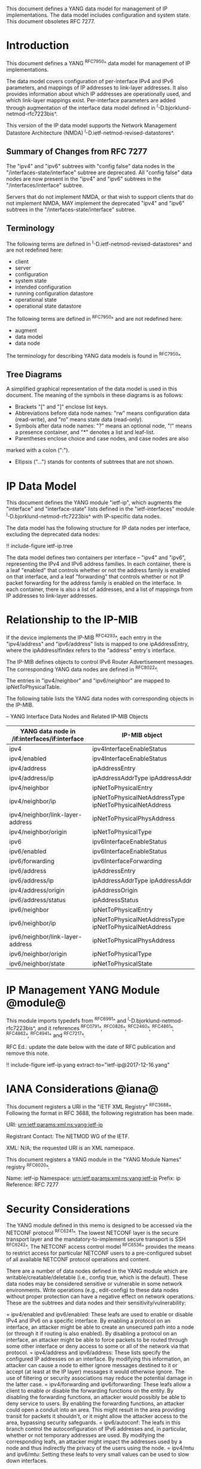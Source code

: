 This document defines a YANG data model for management of IP
implementations.  The data model includes configuration and system
state.  This document obsoletes RFC 7277.

* Introduction

This document defines a YANG ^RFC7950^ data model for
management of IP implementations.

The data model covers configuration of per-interface IPv4 and IPv6
parameters, and mappings of IP addresses to link-layer addresses.  It
also provides information about which IP addresses are operationally
used, and which link-layer mappings exist.  Per-interface parameters
are added through augmentation of the interface data model defined in
^I-D.bjorklund-netmod-rfc7223bis^.

This version of the IP data model supports the Network
Management Datastore Architecture (NMDA)
^I-D.ietf-netmod-revised-datastores^.

** Summary of Changes from RFC 7277

The "ipv4" and "ipv6" subtrees with "config false" data nodes in the
"/interfaces-state/interface" subtree are deprecated.  All "config
false" data nodes are now present in the "ipv4" and "ipv6" subtrees in
the "/interfaces/interface" subtree.

Servers that do not implement NMDA, or that wish to support clients
that do not implement NMDA, MAY implement the deprecated "ipv4" and
"ipv6" subtrees in the "/interfaces-state/interface" subtree.

** Terminology

The following terms are defined in
^I-D.ietf-netmod-revised-datastores^ and are not redefined here:

- client
- server
- configuration
- system state
- intended configuration
- running configuration datastore
- operational state
- operational state datastore

The following terms are defined in ^RFC7950^ and are not redefined
here:

- augment
- data model
- data node

The terminology for describing YANG data models is found in
^RFC7950^.

** Tree Diagrams

A simplified graphical representation of the data model is used in
this document.  The meaning of the symbols in these
diagrams is as follows:

- Brackets "[" and "]" enclose list keys.
- Abbreviations before data node names: "rw" means configuration
 data (read-write), and "ro" means state data (read-only).
- Symbols after data node names: "?" means an optional node, "!" means
 a presence container, and "*" denotes a list and leaf-list.
- Parentheses enclose choice and case nodes, and case nodes are also
marked with a colon (":").
- Ellipsis ("...") stands for contents of subtrees that are not shown.

* IP Data Model

This document defines the YANG module "ietf-ip", which augments the
"interface" and "interface-state" lists defined in the
"ietf-interfaces" module ^I-D.bjorklund-netmod-rfc7223bis^ with
IP-specific data nodes.

The data model has the following structure for IP data nodes per
interface, excluding the deprecated data nodes:

!! include-figure ietf-ip.tree

The data model defines two containers per interface --
"ipv4" and "ipv6", representing the IPv4 and IPv6 address families.
In each container, there is a leaf "enabled" that controls whether or
not the address family is enabled on that interface, and a leaf
"forwarding" that controls whether or not IP packet forwarding for the
address family is enabled on the interface.  In each container, there
is also a list of addresses, and a list of mappings from IP addresses
to link-layer addresses.

* Relationship to the IP-MIB

If the device implements the IP-MIB ^RFC4293^, each entry in the
"ipv4/address" and "ipv6/address" lists is mapped to one
ipAddressEntry, where the ipAddressIfIndex refers to the "address"
entry's interface.

The IP-MIB defines objects to control IPv6 Router Advertisement
messages.  The corresponding YANG data nodes are defined in ^RFC8022^.

The entries in "ipv4/neighbor" and "ipv6/neighbor" are mapped to
ipNetToPhysicalTable.

The following table lists the YANG data nodes with corresponding objects
in the IP-MIB.

-- YANG Interface Data Nodes and Related IP-MIB Objects
| YANG data node in /if:interfaces/if:interface | IP-MIB object                                           |
|-----------------------------------------------+---------------------------------------------------------|
| ipv4                                          | ipv4InterfaceEnableStatus                               |
| ipv4/enabled                                  | ipv4InterfaceEnableStatus                               |
| ipv4/address                                  | ipAddressEntry                                          |
| ipv4/address/ip                               | ipAddressAddrType ipAddressAddr                         |
| ipv4/neighbor                                 | ipNetToPhysicalEntry                                    |
| ipv4/neighbor/ip                              | ipNetToPhysicalNetAddressType ipNetToPhysicalNetAddress |
| ipv4/neighbor/link-layer-address              | ipNetToPhysicalPhysAddress                              |
| ipv4/neighbor/origin                          | ipNetToPhysicalType                                     |
| ipv6                                          | ipv6InterfaceEnableStatus                               |
| ipv6/enabled                                  | ipv6InterfaceEnableStatus                               |
| ipv6/forwarding                               | ipv6InterfaceForwarding                                 |
| ipv6/address                                  | ipAddressEntry                                          |
| ipv6/address/ip                               | ipAddressAddrType ipAddressAddr                         |
| ipv4/address/origin                           | ipAddressOrigin                                         |
| ipv6/address/status                           | ipAddressStatus                                         |
| ipv6/neighbor                                 | ipNetToPhysicalEntry                                    |
| ipv6/neighbor/ip                              | ipNetToPhysicalNetAddressType ipNetToPhysicalNetAddress |
| ipv6/neighbor/link-layer-address              | ipNetToPhysicalPhysAddress                              |
| ipv6/neighbor/origin                          | ipNetToPhysicalType                                     |
| ipv6/neighbor/state                           | ipNetToPhysicalState                                    |

* IP Management YANG Module @module@

This module imports typedefs from ^RFC6991^ and
^I-D.bjorklund-netmod-rfc7223bis^, and it references ^RFC0791^, ^RFC0826^,
^RFC2460^, ^RFC4861^, ^RFC4862^, ^RFC4941^ and
^RFC7217^.

RFC Ed.: update the date below with the date of RFC publication and
remove this note.

!! include-figure ietf-ip.yang extract-to="ietf-ip@2017-12-16.yang"

* IANA Considerations @iana@

This document registers a URI in the "IETF XML Registry"
^RFC3688^. Following the format in RFC 3688, the following
registration has been made.

    URI: urn:ietf:params:xml:ns:yang:ietf-ip

    Registrant Contact: The NETMOD WG of the IETF.

    XML: N/A; the requested URI is an XML namespace.

This document registers a YANG module in the "YANG Module Names"
registry ^RFC6020^.

  Name:         ietf-ip
  Namespace:    urn:ietf:params:xml:ns:yang:ietf-ip
  Prefix:       ip
  Reference:    RFC 7277

* Security Considerations

The YANG module defined in this memo is designed to be accessed via
the NETCONF protocol ^RFC6241^.  The lowest NETCONF layer is the
secure transport layer and the mandatory-to-implement secure transport
is SSH ^RFC6242^.  The NETCONF access control model ^RFC6536^ provides
the means to restrict access for particular NETCONF users to a
pre-configured subset of all available NETCONF protocol operations and
content.

There are a number of data nodes defined in the YANG module which are
writable/creatable/deletable (i.e., config true, which is the
default).  These data nodes may be considered sensitive or vulnerable
in some network environments.  Write operations (e.g., edit-config) to
these data nodes without proper protection can have a negative effect
on network operations.  These are the subtrees and data nodes and
their sensitivity/vulnerability:

= ipv4/enabled and ipv6/enabled:
These leafs are used to enable or disable IPv4 and IPv6 on a specific
interface.  By enabling a protocol on an interface, an attacker might
be able to create an unsecured path into a node (or through it if
routing is also enabled).  By disabling a protocol on an interface, an
attacker might be able to force packets to be routed through some
other interface or deny access to some or all of the network via that
protocol.
= ipv4/address and ipv6/address:
These lists specify the configured IP addresses on an interface.  By
modifying this information, an attacker can cause a node to either
ignore messages destined to it or accept (at least at the IP layer)
messages it would otherwise ignore.  The use of filtering or security
associations may reduce the potential damage in the latter case.
= ipv4/forwarding and ipv6/forwarding:
These leafs allow a client to enable or disable the forwarding functions
on the entity.  By disabling the forwarding functions, an attacker would
possibly be able to deny service to users.  By enabling the forwarding
functions, an attacker could open a conduit into an area.  This might
result in the area providing transit for packets it shouldn't, or it might
allow the attacker access to the area, bypassing security safeguards.
= ipv6/autoconf:
The leafs in this branch control the autoconfiguration
of IPv6 addresses and, in particular, whether or not temporary addresses are
used. By modifying the corresponding leafs, an attacker might
impact the addresses used by a node and thus indirectly the
privacy of the users using the node.
= ipv4/mtu and ipv6/mtu:
Setting these leafs to very small values can be used to slow down
interfaces.

* Acknowledgments

The author wishes to thank Jeffrey Lange, Ladislav Lhotka, Juergen
Schoenwaelder, and Dave Thaler for their helpful comments.

*! start-appendix

* Example: NETCONF <get-config> reply

This section gives an example of a reply to the NETCONF <get-config>
request for the running configuration datastore for a device that
implements the data model defined in this document.

!! include-figure ex-get-config-reply.xml

* Example: NETCONF <get-data> Reply

This section gives an example of a reply to the NETCONF <get-data>
request for the operational state datastore for a device that
implements the data model defined in this document.

!! include-figure ex-get-data-reply.load

#*! start-back
#
#* Normative References


{{document:
    name ;
    ipr trust200902;
    category std;
    references references.xml;
    obsoletes rfc7277;
    title "A YANG Data Model for IP Management";
    abbreviation "YANG IP Management";
    contributor "author:Martin Bjorklund:Tail-f Systems:mbj@tail-f.com";
}}
